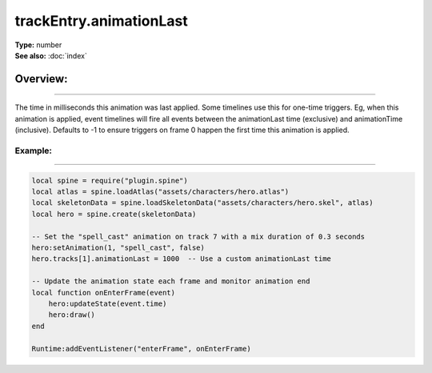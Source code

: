 ===================================
trackEntry.animationLast
===================================

| **Type:** number
| **See also:** :doc:`index`

Overview:
.........
--------

The time in milliseconds this animation was last applied. Some timelines use this for one-time triggers. Eg, 
when this animation is applied, event timelines will fire all events between the animationLast time 
(exclusive) and animationTime (inclusive). Defaults to -1 to ensure triggers on frame 0 happen the first 
time this animation is applied.

Example:
--------
--------

.. code-block:: lua

    local spine = require("plugin.spine")
    local atlas = spine.loadAtlas("assets/characters/hero.atlas")
    local skeletonData = spine.loadSkeletonData("assets/characters/hero.skel", atlas)
    local hero = spine.create(skeletonData)

    -- Set the "spell_cast" animation on track 7 with a mix duration of 0.3 seconds
    hero:setAnimation(1, "spell_cast", false)
    hero.tracks[1].animationLast = 1000  -- Use a custom animationLast time

    -- Update the animation state each frame and monitor animation end
    local function onEnterFrame(event)
        hero:updateState(event.time)
        hero:draw()
    end

    Runtime:addEventListener("enterFrame", onEnterFrame)
